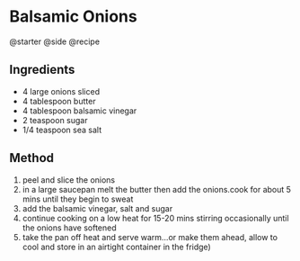 * Balsamic Onions
@starter @side @recipe

** Ingredients

- 4 large onions sliced
- 4 tablespoon butter
- 4 tablespoon balsamic vinegar
- 2 teaspoon sugar
- 1/4 teaspoon sea salt

** Method

1. peel and slice the onions
2. in a large saucepan melt the butter then add the onions.cook for about 5 mins until they begin to sweat
3. add the balsamic vinegar, salt and sugar
4. continue cooking on a low heat for 15-20 mins stirring occasionally until the onions have softened
5. take the pan off heat and serve warm...or make them ahead, allow to cool and store in an airtight container in the fridge)
